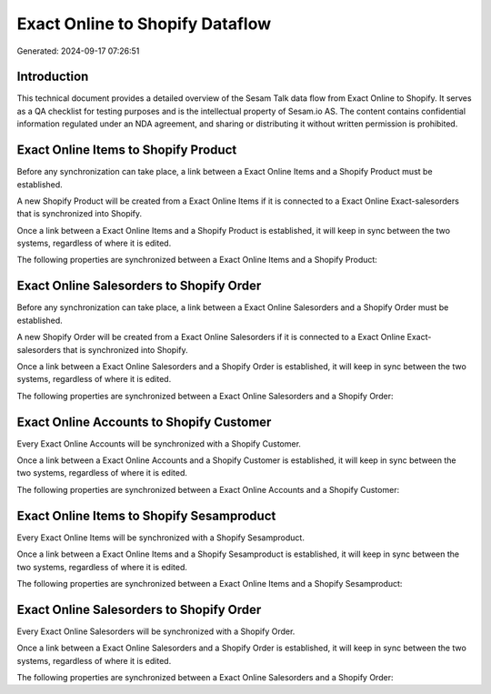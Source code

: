 ================================
Exact Online to Shopify Dataflow
================================

Generated: 2024-09-17 07:26:51

Introduction
------------

This technical document provides a detailed overview of the Sesam Talk data flow from Exact Online to Shopify. It serves as a QA checklist for testing purposes and is the intellectual property of Sesam.io AS. The content contains confidential information regulated under an NDA agreement, and sharing or distributing it without written permission is prohibited.

Exact Online Items to Shopify Product
-------------------------------------
Before any synchronization can take place, a link between a Exact Online Items and a Shopify Product must be established.

A new Shopify Product will be created from a Exact Online Items if it is connected to a Exact Online Exact-salesorders that is synchronized into Shopify.

Once a link between a Exact Online Items and a Shopify Product is established, it will keep in sync between the two systems, regardless of where it is edited.

The following properties are synchronized between a Exact Online Items and a Shopify Product:

.. list-table::
   :header-rows: 1

   * - Exact Online Items Property
     - Shopify Product Property
     - Shopify Data Type


Exact Online Salesorders to Shopify Order
-----------------------------------------
Before any synchronization can take place, a link between a Exact Online Salesorders and a Shopify Order must be established.

A new Shopify Order will be created from a Exact Online Salesorders if it is connected to a Exact Online Exact-salesorders that is synchronized into Shopify.

Once a link between a Exact Online Salesorders and a Shopify Order is established, it will keep in sync between the two systems, regardless of where it is edited.

The following properties are synchronized between a Exact Online Salesorders and a Shopify Order:

.. list-table::
   :header-rows: 1

   * - Exact Online Salesorders Property
     - Shopify Order Property
     - Shopify Data Type


Exact Online Accounts to Shopify Customer
-----------------------------------------
Every Exact Online Accounts will be synchronized with a Shopify Customer.

Once a link between a Exact Online Accounts and a Shopify Customer is established, it will keep in sync between the two systems, regardless of where it is edited.

The following properties are synchronized between a Exact Online Accounts and a Shopify Customer:

.. list-table::
   :header-rows: 1

   * - Exact Online Accounts Property
     - Shopify Customer Property
     - Shopify Data Type


Exact Online Items to Shopify Sesamproduct
------------------------------------------
Every Exact Online Items will be synchronized with a Shopify Sesamproduct.

Once a link between a Exact Online Items and a Shopify Sesamproduct is established, it will keep in sync between the two systems, regardless of where it is edited.

The following properties are synchronized between a Exact Online Items and a Shopify Sesamproduct:

.. list-table::
   :header-rows: 1

   * - Exact Online Items Property
     - Shopify Sesamproduct Property
     - Shopify Data Type


Exact Online Salesorders to Shopify Order
-----------------------------------------
Every Exact Online Salesorders will be synchronized with a Shopify Order.

Once a link between a Exact Online Salesorders and a Shopify Order is established, it will keep in sync between the two systems, regardless of where it is edited.

The following properties are synchronized between a Exact Online Salesorders and a Shopify Order:

.. list-table::
   :header-rows: 1

   * - Exact Online Salesorders Property
     - Shopify Order Property
     - Shopify Data Type

